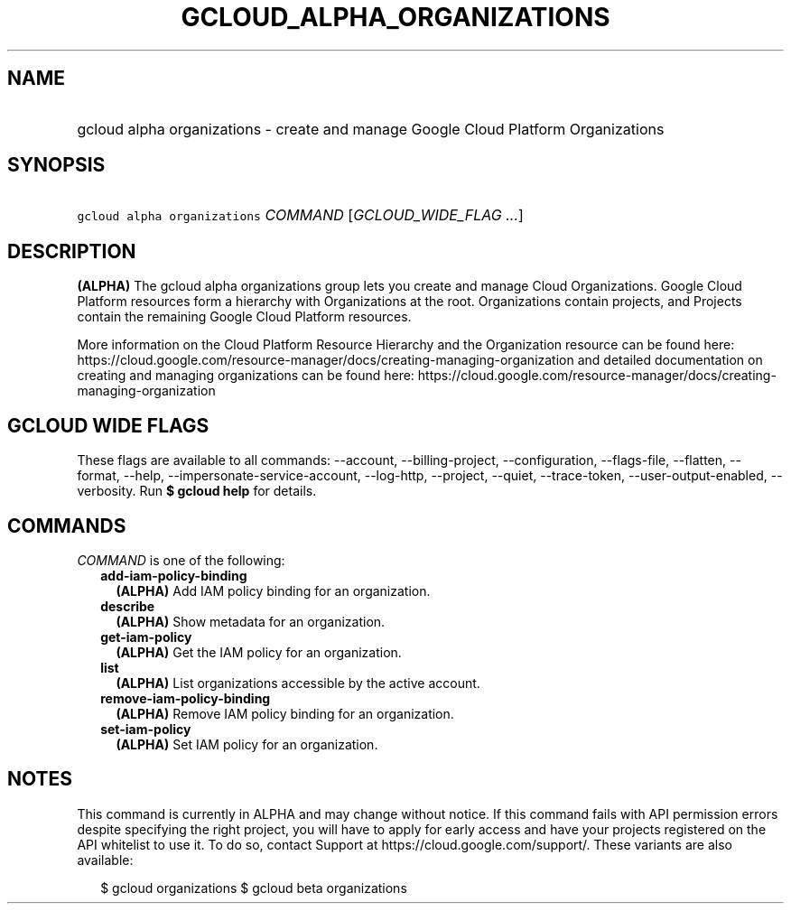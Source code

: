 
.TH "GCLOUD_ALPHA_ORGANIZATIONS" 1



.SH "NAME"
.HP
gcloud alpha organizations \- create and manage Google Cloud Platform Organizations



.SH "SYNOPSIS"
.HP
\f5gcloud alpha organizations\fR \fICOMMAND\fR [\fIGCLOUD_WIDE_FLAG\ ...\fR]



.SH "DESCRIPTION"

\fB(ALPHA)\fR The gcloud alpha organizations group lets you create and manage
Cloud Organizations. Google Cloud Platform resources form a hierarchy with
Organizations at the root. Organizations contain projects, and Projects contain
the remaining Google Cloud Platform resources.

More information on the Cloud Platform Resource Hierarchy and the Organization
resource can be found here:
https://cloud.google.com/resource\-manager/docs/creating\-managing\-organization
and detailed documentation on creating and managing organizations can be found
here:
https://cloud.google.com/resource\-manager/docs/creating\-managing\-organization



.SH "GCLOUD WIDE FLAGS"

These flags are available to all commands: \-\-account, \-\-billing\-project,
\-\-configuration, \-\-flags\-file, \-\-flatten, \-\-format, \-\-help,
\-\-impersonate\-service\-account, \-\-log\-http, \-\-project, \-\-quiet,
\-\-trace\-token, \-\-user\-output\-enabled, \-\-verbosity. Run \fB$ gcloud
help\fR for details.



.SH "COMMANDS"

\f5\fICOMMAND\fR\fR is one of the following:

.RS 2m
.TP 2m
\fBadd\-iam\-policy\-binding\fR
\fB(ALPHA)\fR Add IAM policy binding for an organization.

.TP 2m
\fBdescribe\fR
\fB(ALPHA)\fR Show metadata for an organization.

.TP 2m
\fBget\-iam\-policy\fR
\fB(ALPHA)\fR Get the IAM policy for an organization.

.TP 2m
\fBlist\fR
\fB(ALPHA)\fR List organizations accessible by the active account.

.TP 2m
\fBremove\-iam\-policy\-binding\fR
\fB(ALPHA)\fR Remove IAM policy binding for an organization.

.TP 2m
\fBset\-iam\-policy\fR
\fB(ALPHA)\fR Set IAM policy for an organization.


.RE
.sp

.SH "NOTES"

This command is currently in ALPHA and may change without notice. If this
command fails with API permission errors despite specifying the right project,
you will have to apply for early access and have your projects registered on the
API whitelist to use it. To do so, contact Support at
https://cloud.google.com/support/. These variants are also available:

.RS 2m
$ gcloud organizations
$ gcloud beta organizations
.RE

